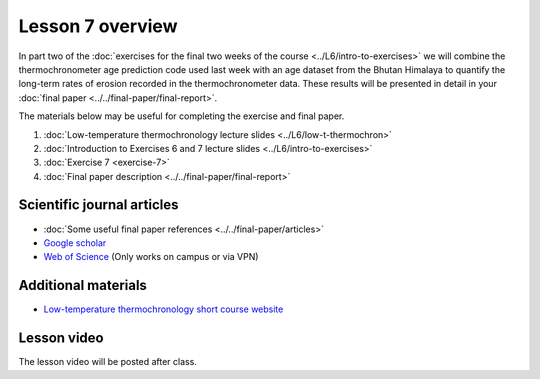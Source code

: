 Lesson 7 overview
=================

In part two of the :doc:`exercises for the final two weeks of the course <../L6/intro-to-exercises>` we will combine the thermochronometer age prediction code used last week with an age dataset from the Bhutan Himalaya to quantify the long-term rates of erosion recorded in the thermochronometer data.
These results will be presented in detail in your :doc:`final paper <../../final-paper/final-report>`\ .

The materials below may be useful for completing the exercise and final paper.

1. :doc:`Low-temperature thermochronology lecture slides <../L6/low-t-thermochron>`
2. :doc:`Introduction to Exercises 6 and 7 lecture slides <../L6/intro-to-exercises>`
3. :doc:`Exercise 7 <exercise-7>`
4. :doc:`Final paper description <../../final-paper/final-report>`

Scientific journal articles
---------------------------

- :doc:`Some useful final paper references <../../final-paper/articles>`
- `Google scholar <https://scholar.google.fi/>`__
- `Web of Science <https://webofknowledge.com>`__ (Only works on campus or via VPN)

Additional materials
--------------------

- `Low-temperature thermochronology short course website <https://thermochron.github.io/2017/>`__

..
    Learning objectives
    -------------------
    After completing this week's lesson you should be able to:

        - State what a fluid is and how its flow is related to its viscosity
        - Explain why geological fluids deform in a nonlinear fashion
        - Model the flow of ice in valley glaciers using viscous flow equations

Lesson video
------------

The lesson video will be posted after class.

.. 
    .. admonition:: Lesson 7.1 - Overview of Exercise 7, course wrap-up

        .. raw:: html

            <iframe width="560" height="315" src="https://www.youtube.com/embed/-GbmP3jGnEk" title="YouTube video player" frameborder="0" allow="accelerometer; autoplay; clipboard-write; encrypted-media; gyroscope; picture-in-picture" allowfullscreen></iframe>
            <p>Dave Whipp, University of Helsinki <a href="https://www.youtube.com/channel/UClNYqKkR-lRWyn7jes0Khcw">@ Quantitative Geology channel on Youtube</a>.</p>
